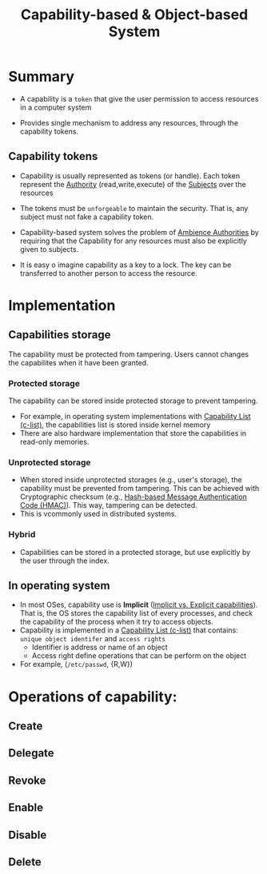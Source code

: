 :PROPERTIES:
:ID:       a69fbd5e-dd46-4b5f-a9c4-46213051cf14
:END:
#+title: Capability-based & Object-based System


* Summary

+ A capability is a =token= that give the user permission to access resources in a computer system

+ Provides single mechanism to address any resources, through the capability tokens.

** Capability tokens
+ Capability is usually represented as tokens (or handle). Each token represent the [[id:43aa83fc-d57c-418d-9c2f-0e608f126ba8][Authority]] (read,write,execute) of the [[id:bdc7d211-d5cb-4f72-920d-9ddf1f8042ae][Subjects]] over the resources
+ The tokens must be =unforgeable= to maintain the security. That is, any subject must not fake a capability token.
+ Capability-based system solves the problem of [[id:6ac90afc-68bd-4177-820b-b23a9ba04b54][Ambience Authorities]] by requiring that the Capability for any resources must also be explicitly given to subjects.

+ It is easy o imagine capability as a key to a lock. The key can be transferred to another person to access the resource.

* Implementation
** Capabilities storage
The capability must be protected from tampering. Users cannot changes the capabilites when it have been granted.

*** Protected storage
The capability can be stored inside protected storage to prevent tampering.
+ For example, in operating system implementations with [[id:950bb7da-de38-4cb6-bcd2-c30380892dd9][Capability List (c-list)]], the capabilities list is stored inside kernel memory
+ There are also hardware implementation that store the capabilities in read-only memories.
*** Unprotected storage
+ When stored inside unprotected storages (e.g., user's storage),  the capability must be prevented from tampering. This can be achieved with Cryptographic checksum (e.g., [[id:0e32165d-1210-46e5-be42-e6ff97b2f1a6][Hash-based Message Authentication Code (HMAC)]]). This way, tampering can be detected.
+ This is vcommonly used in distributed systems.
*** Hybrid
+ Capabilities can be stored in a protected storage, but use explicitly by the user through the index.

** In operating system
+ In most OSes, capability use is *Implicit* ([[id:ffcb6258-1291-4101-9e2d-7b97a9908967][Implicit vs. Explicit capabilities]]). That is, the OS stores the capability list of every processes, and check the capability of the process when it try to access objects.
+ Capability is implemented in a [[id:950bb7da-de38-4cb6-bcd2-c30380892dd9][Capability List (c-list)]]  that contains: =unique object identifer= and =access rights=
  + Identifier is address or name of an object
  + Access right define operations that can be perform on the object
+ For example, (=/etc/passwd=, {R,W})

* Operations of capability:
** Create
** Delegate
** Revoke
** Enable
** Disable
** Delete
